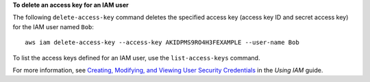 **To delete an access key for an IAM user**

The following ``delete-access-key`` command deletes the specified access key (access key ID and secret access key) for the IAM user named ``Bob``::

  aws iam delete-access-key --access-key AKIDPMS9RO4H3FEXAMPLE --user-name Bob

To list the access keys defined for an IAM user, use the ``list-access-keys`` command.

For more information, see `Creating, Modifying, and Viewing User Security Credentials`_ in the *Using IAM* guide.

.. _`Creating, Modifying, and Viewing User Security Credentials`: http://docs.aws.amazon.com/IAM/latest/UserGuide/Using_CreateAccessKey.html


